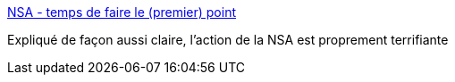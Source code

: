 :jbake-type: post
:jbake-status: published
:jbake-title: NSA - temps de faire le (premier) point
:jbake-tags: espionnage,nsa,intimité,_mois_août,_année_2014
:jbake-date: 2014-08-07
:jbake-depth: ../
:jbake-uri: shaarli/1407420007000.adoc
:jbake-source: https://nicolas-delsaux.hd.free.fr/Shaarli?searchterm=http%3A%2F%2Flinuxfr.org%2Fnews%2Fnsa-temps-de-faire-le-premier-point&searchtags=espionnage+nsa+intimit%C3%A9+_mois_ao%C3%BBt+_ann%C3%A9e_2014
:jbake-style: shaarli

http://linuxfr.org/news/nsa-temps-de-faire-le-premier-point[NSA - temps de faire le (premier) point]

Expliqué de façon aussi claire, l'action de la NSA est proprement terrifiante
